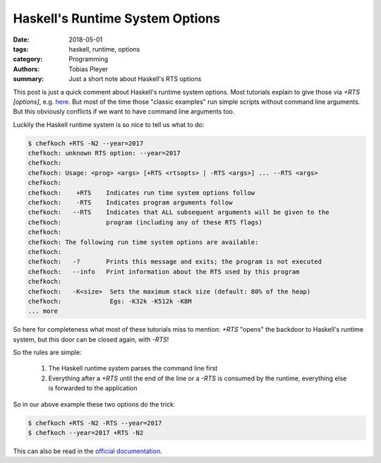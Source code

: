 Haskell's Runtime System Options
================================

:date: 2018-05-01
:tags: haskell, runtime, options
:category: Programming
:authors: Tobias Pleyer
:summary: Just a short note about Haskell's RTS options


This post is just a quick comment about Haskell's runtime system options. Most
tutorials explain to give those via `+RTS [options]`, e.g. `here`_. But most of
the time those "classic examples" run simple scripts without command line
arguments. But this obviously conflicts if we want to have command line
arguments too.

.. _here: https://wiki.haskell.org/Haskell_for_multicores

Luckily the Haskell runtime system is so nice to tell us what to do:

.. code:: bash

    $ chefkoch +RTS -N2 --year=2017
    chefkoch: unknown RTS option: --year=2017
    chefkoch: 
    chefkoch: Usage: <prog> <args> [+RTS <rtsopts> | -RTS <args>] ... --RTS <args>
    chefkoch: 
    chefkoch:    +RTS    Indicates run time system options follow
    chefkoch:    -RTS    Indicates program arguments follow
    chefkoch:   --RTS    Indicates that ALL subsequent arguments will be given to the
    chefkoch:            program (including any of these RTS flags)
    chefkoch: 
    chefkoch: The following run time system options are available:
    chefkoch: 
    chefkoch:   -?       Prints this message and exits; the program is not executed
    chefkoch:   --info   Print information about the RTS used by this program
    chefkoch: 
    chefkoch:   -K<size>  Sets the maximum stack size (default: 80% of the heap)
    chefkoch:             Egs: -K32k -K512k -K8M
    ... more

So here for completeness what most of these tutorials miss to mention: `+RTS`
"opens" the backdoor to Haskell's runtime system, but this door can be closed
again, with `-RTS`!

So the rules are simple:

    #. The Haskell runtime system parses the command line first
    #. Everything after a `+RTS` until the end of the line or a `-RTS` is
       consumed by the runtime, everything else is forwarded to the application

So in our above example these two options do the trick:

.. code:: bash

    $ chefkoch +RTS -N2 -RTS --year=2017
    $ chefkoch --year=2017 +RTS -N2

This can also be read in the `official documentation`_.

.. _official documentation: https://downloads.haskell.org/~ghc/7.4.1/docs/html/users_guide/runtime-control.html
